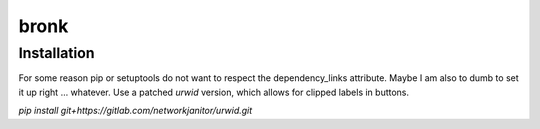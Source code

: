 bronk
=====

Installation
------------

For some reason pip or setuptools do not want to respect the dependency_links attribute. Maybe I am also to dumb to set
it up right ... whatever. Use a patched `urwid` version, which allows for clipped labels in buttons.

`pip install git+https://gitlab.com/networkjanitor/urwid.git`


